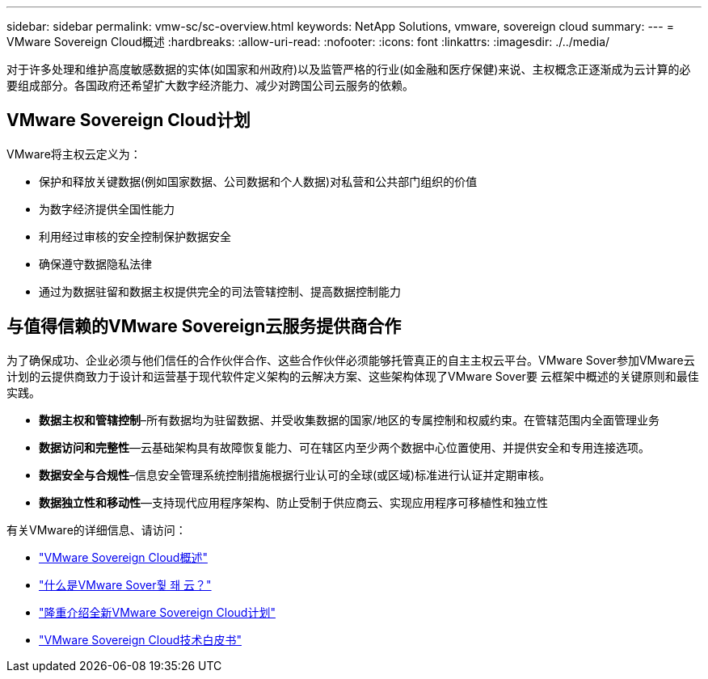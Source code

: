 ---
sidebar: sidebar 
permalink: vmw-sc/sc-overview.html 
keywords: NetApp Solutions, vmware, sovereign cloud 
summary:  
---
= VMware Sovereign Cloud概述
:hardbreaks:
:allow-uri-read: 
:nofooter: 
:icons: font
:linkattrs: 
:imagesdir: ./../media/


[role="lead"]
对于许多处理和维护高度敏感数据的实体(如国家和州政府)以及监管严格的行业(如金融和医疗保健)来说、主权概念正逐渐成为云计算的必要组成部分。各国政府还希望扩大数字经济能力、减少对跨国公司云服务的依赖。



== VMware Sovereign Cloud计划

VMware将主权云定义为：

* 保护和释放关键数据(例如国家数据、公司数据和个人数据)对私营和公共部门组织的价值
* 为数字经济提供全国性能力
* 利用经过审核的安全控制保护数据安全
* 确保遵守数据隐私法律
* 通过为数据驻留和数据主权提供完全的司法管辖控制、提高数据控制能力




== 与值得信赖的VMware Sovereign云服务提供商合作

为了确保成功、企业必须与他们信任的合作伙伴合作、这些合作伙伴必须能够托管真正的自主主权云平台。VMware Sover参加VMware云计划的云提供商致力于设计和运营基于现代软件定义架构的云解决方案、这些架构体现了VMware Sover要 云框架中概述的关键原则和最佳实践。

* *数据主权和管辖控制*–所有数据均为驻留数据、并受收集数据的国家/地区的专属控制和权威约束。在管辖范围内全面管理业务
* *数据访问和完整性*—云基础架构具有故障恢复能力、可在辖区内至少两个数据中心位置使用、并提供安全和专用连接选项。
* *数据安全与合规性*–信息安全管理系统控制措施根据行业认可的全球(或区域)标准进行认证并定期审核。
* *数据独立性和移动性*—支持现代应用程序架构、防止受制于供应商云、实现应用程序可移植性和独立性


有关VMware的详细信息、请访问：

* link:https://www.vmware.com/content/dam/digitalmarketing/vmware/en/pdf/docs/vmw-sovereign-cloud-solution-brief-customer.pdf["VMware Sovereign Cloud概述"]
* link:https://www.vmware.com/topics/glossary/content/sovereign-cloud.html["什么是VMware Sover훷 좨 云？"]
* link:https://blogs.vmware.com/cloud/2021/10/06/vmware-sovereign-cloud/["隆重介绍全新VMware Sovereign Cloud计划"]
* link:https://www.vmware.com/content/dam/learn/en/amer/fy22/pdf/1173457_Sovereign_Cloud_Technical_Whitepaper_V3.pdf["VMware Sovereign Cloud技术白皮书"]

